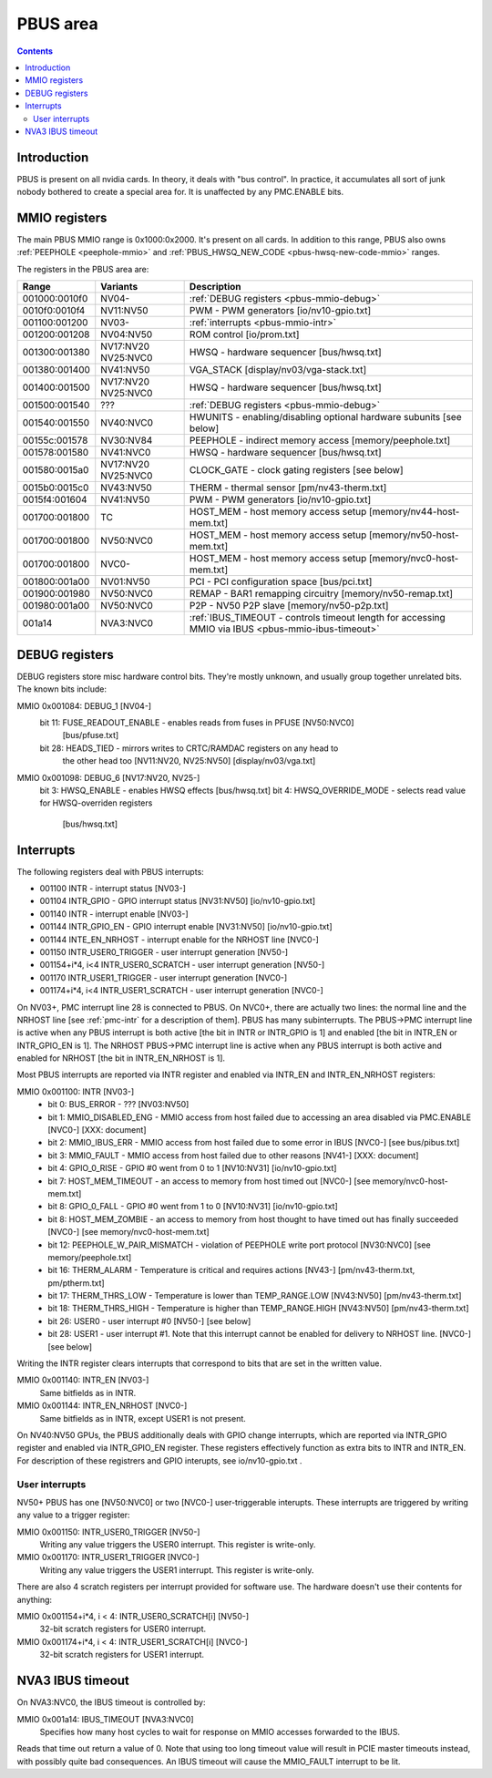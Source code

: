 .. _pbus:

=========
PBUS area
=========

.. contents::


Introduction
============

PBUS is present on all nvidia cards. In theory, it deals with "bus control".
In practice, it accumulates all sort of junk nobody bothered to create
a special area for. It is unaffected by any PMC.ENABLE bits.


.. _pbus-mmio:

MMIO registers
=========================

The main PBUS MMIO range is 0x1000:0x2000. It's present on all cards.
In addition to this range, PBUS also owns :ref:`PEEPHOLE <peephole-mmio>` and
:ref:`PBUS_HWSQ_NEW_CODE <pbus-hwsq-new-code-mmio>` ranges.

The registers in the PBUS area are:

============= ========= ===============
Range         Variants  Description
============= ========= ===============
001000:0010f0 NV04-     :ref:`DEBUG registers <pbus-mmio-debug>`
0010f0:0010f4 NV11:NV50 PWM - PWM generators [io/nv10-gpio.txt]
001100:001200 NV03-     :ref:`interrupts <pbus-mmio-intr>`
001200:001208 NV04:NV50 ROM control [io/prom.txt]
001300:001380 NV17:NV20 HWSQ - hardware sequencer [bus/hwsq.txt]
              NV25:NVC0
001380:001400 NV41:NV50 VGA_STACK [display/nv03/vga-stack.txt]
001400:001500 NV17:NV20 HWSQ - hardware sequencer [bus/hwsq.txt]
              NV25:NVC0
001500:001540 ???       :ref:`DEBUG registers <pbus-mmio-debug>`
001540:001550 NV40:NVC0 HWUNITS - enabling/disabling optional hardware subunits [see below]
00155c:001578 NV30:NV84 PEEPHOLE - indirect memory access [memory/peephole.txt]
001578:001580 NV41:NVC0 HWSQ - hardware sequencer [bus/hwsq.txt]
001580:0015a0 NV17:NV20 CLOCK_GATE - clock gating registers [see below]
              NV25:NVC0
0015b0:0015c0 NV43:NV50 THERM - thermal sensor [pm/nv43-therm.txt]
0015f4:001604 NV41:NV50 PWM - PWM generators [io/nv10-gpio.txt]
001700:001800 TC        HOST_MEM - host memory access setup [memory/nv44-host-mem.txt]
001700:001800 NV50:NVC0 HOST_MEM - host memory access setup [memory/nv50-host-mem.txt]
001700:001800 NVC0-     HOST_MEM - host memory access setup [memory/nvc0-host-mem.txt]
001800:001a00 NV01:NV50 PCI - PCI configuration space [bus/pci.txt]
001900:001980 NV50:NVC0 REMAP - BAR1 remapping circuitry [memory/nv50-remap.txt]
001980:001a00 NV50:NVC0 P2P - NV50 P2P slave [memory/nv50-p2p.txt]
001a14        NVA3:NVC0 :ref:`IBUS_TIMEOUT - controls timeout length for accessing MMIO via IBUS <pbus-mmio-ibus-timeout>`
============= ========= ===============

.. todo:: loads and loads of unknown registers not shown


.. _pbus-mmio-debug:

DEBUG registers
===============

DEBUG registers store misc hardware control bits. They're mostly unknown, and
usually group together unrelated bits. The known bits include:

MMIO 0x001084: DEBUG_1 [NV04-]
  bit 11: FUSE_READOUT_ENABLE - enables reads from fuses in PFUSE [NV50:NVC0]
          [bus/pfuse.txt]
  bit 28: HEADS_TIED - mirrors writes to CRTC/RAMDAC registers on any head to
          the other head too [NV11:NV20, NV25:NV50] [display/nv03/vga.txt]

MMIO 0x001098: DEBUG_6 [NV17:NV20, NV25-]
  bit 3: HWSQ_ENABLE - enables HWSQ effects [bus/hwsq.txt]
  bit 4: HWSQ_OVERRIDE_MODE - selects read value for HWSQ-overriden registers
         [bus/hwsq.txt]

.. todo:: document other known stuff


.. _pbus-intr:
.. _pbus-mmio-intr:

Interrupts
==========

The following registers deal with PBUS interrupts:

- 001100 INTR - interrupt status [NV03-]
- 001104 INTR_GPIO - GPIO interrupt status [NV31:NV50] [io/nv10-gpio.txt]
- 001140 INTR - interrupt enable [NV03-]
- 001144 INTR_GPIO_EN - GPIO interrupt enable [NV31:NV50] [io/nv10-gpio.txt]
- 001144 INTE_EN_NRHOST - interrupt enable for the NRHOST line [NVC0-]
- 001150 INTR_USER0_TRIGGER - user interrupt generation [NV50-]
- 001154+i*4, i<4 INTR_USER0_SCRATCH - user interrupt generation [NV50-]
- 001170 INTR_USER1_TRIGGER - user interrupt generation [NVC0-]
- 001174+i*4, i<4 INTR_USER1_SCRATCH - user interrupt generation [NVC0-]

.. todo:: cleanup

On NV03+, PMC interrupt line 28 is connected to PBUS. On NVC0+, there are
actually two lines: the normal line and the NRHOST line [see :ref:`pmc-intr`
for a description of them]. PBUS has many subinterrupts. The PBUS->PMC interrupt
line is active when any PBUS interrupt is both active [the bit in INTR
or INTR_GPIO is 1] and enabled [the bit in INTR_EN or INTR_GPIO_EN is 1].
The NRHOST PBUS->PMC interrupt line is active when any PBUS interrupt is both
active and enabled for NRHOST [the bit in INTR_EN_NRHOST is 1].

Most PBUS interrupts are reported via INTR register and enabled via INTR_EN
and INTR_EN_NRHOST registers:

MMIO 0x001100: INTR [NV03-]
  - bit 0: BUS_ERROR - ??? [NV03:NV50]
  - bit 1: MMIO_DISABLED_ENG - MMIO access from host failed due to accessing
    an area disabled via PMC.ENABLE [NVC0-] [XXX: document]
  - bit 2: MMIO_IBUS_ERR - MMIO access from host failed due to some error in
    IBUS [NVC0-] [see bus/pibus.txt]
  - bit 3: MMIO_FAULT - MMIO access from host failed due to other reasons
    [NV41-] [XXX: document]
  - bit 4: GPIO_0_RISE - GPIO #0 went from 0 to 1 [NV10:NV31] [io/nv10-gpio.txt]
  - bit 7: HOST_MEM_TIMEOUT - an access to memory from host timed out [NVC0-]
    [see memory/nvc0-host-mem.txt]
  - bit 8: GPIO_0_FALL - GPIO #0 went from 1 to 0 [NV10:NV31] [io/nv10-gpio.txt]
  - bit 8: HOST_MEM_ZOMBIE - an access to memory from host thought to have timed
    out has finally succeeded [NVC0-] [see memory/nvc0-host-mem.txt]
  - bit 12: PEEPHOLE_W_PAIR_MISMATCH - violation of PEEPHOLE write port protocol
    [NV30:NVC0] [see memory/peephole.txt]
  - bit 16: THERM_ALARM - Temperature is critical and requires actions
    [NV43-] [pm/nv43-therm.txt, pm/ptherm.txt]
  - bit 17: THERM_THRS_LOW - Temperature is lower than TEMP_RANGE.LOW
    [NV43:NV50] [pm/nv43-therm.txt]
  - bit 18: THERM_THRS_HIGH - Temperature is higher than TEMP_RANGE.HIGH
    [NV43:NV50] [pm/nv43-therm.txt]
  - bit 26: USER0 - user interrupt #0 [NV50-] [see below]
  - bit 28: USER1 - user interrupt #1. Note that this interrupt cannot be
    enabled for delivery to NRHOST line. [NVC0-] [see below]

Writing the INTR register clears interrupts that correspond to bits that
are set in the written value.

MMIO 0x001140: INTR_EN [NV03-]
  Same bitfields as in INTR.

MMIO 0x001144: INTR_EN_NRHOST [NVC0-]
  Same bitfields as in INTR, except USER1 is not present.

On NV40:NV50 GPUs, the PBUS additionally deals with GPIO change interrupts,
which are reported via INTR_GPIO register and enabled via INTR_GPIO_EN
register. These registers effectively function as extra bits to INTR and
INTR_EN. For description of these registrers and GPIO interupts, see
io/nv10-gpio.txt .


User interrupts
---------------

NV50+ PBUS has one [NV50:NVC0] or two [NVC0-] user-triggerable interupts.
These interrupts are triggered by writing any value to a trigger register:

MMIO 0x001150: INTR_USER0_TRIGGER [NV50-]
  Writing any value triggers the USER0 interrupt. This register is write-only.

MMIO 0x001170: INTR_USER1_TRIGGER [NVC0-]
  Writing any value triggers the USER1 interrupt. This register is write-only.

There are also 4 scratch registers per interrupt provided for software use.
The hardware doesn't use their contents for anything:

MMIO 0x001154+i*4, i < 4: INTR_USER0_SCRATCH[i] [NV50-]
  32-bit scratch registers for USER0 interrupt.

MMIO 0x001174+i*4, i < 4: INTR_USER1_SCRATCH[i] [NVC0-]
  32-bit scratch registers for USER1 interrupt.


.. _pbus-mmio-ibus-timeout:

NVA3 IBUS timeout
=================

.. todo:: description, maybe move somewhere else

On NVA3:NVC0, the IBUS timeout is controlled by:

MMIO 0x001a14: IBUS_TIMEOUT [NVA3:NVC0]
  Specifies how many host cycles to wait for response on MMIO accesses
  forwarded to the IBUS.

.. todo:: verify that it's host cycles

Reads that time out return a value of 0. Note that using too long timeout
value will result in PCIE master timeouts instead, with possibly quite bad
consequences. An IBUS timeout will cause the MMIO_FAULT interrupt to be lit.
